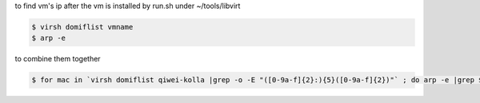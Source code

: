 to find vm's ip after the vm is installed by run.sh under ~/tools/libvirt


.. code-block:: bash

    $ virsh domiflist vmname
    $ arp -e

to combine them together

.. code-block:: bash

    $ for mac in `virsh domiflist qiwei-kolla |grep -o -E "([0-9a-f]{2}:){5}([0-9a-f]{2})"` ; do arp -e |grep $mac  |grep -o -P "^\d{1,3}\.\d{1,3}\.\d{1,3}\.\d{1,3}" ; done